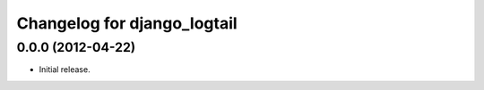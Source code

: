 ============================
Changelog for django_logtail
============================

0.0.0 (2012-04-22)
------------------

- Initial release.
